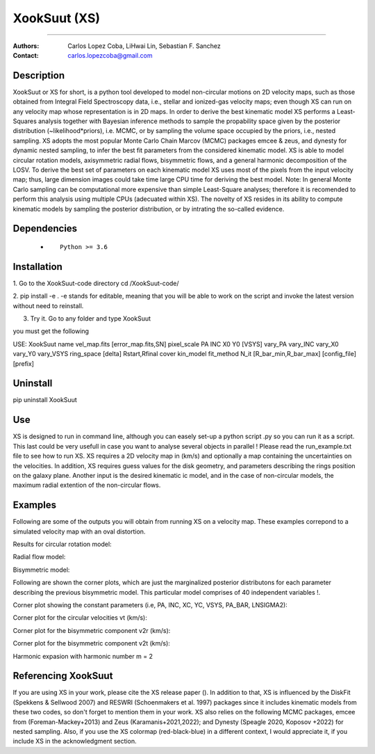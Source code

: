 

*******************************************
XookSuut (XS)
*******************************************

|logo|



====

:Authors: Carlos Lopez Coba, LiHwai Lin, Sebastian F. Sanchez
:Contact: carlos.lopezcoba@gmail.com




Description
===========
XookSuut or XS for short, is a python tool developed to model non-circular motions on 2D velocity maps,
such as those obtained from Integral Field Spectroscopy data, i.e., stellar and ionized-gas velocity maps; even though  XS can run
on any velocity map whose representation is in 2D maps.
In order to derive the best kinematic model XS performs a Least-Squares analysis together with Bayesian inference methods to sample
the propability space given by the posterior distribution (~likelihood*priors), i.e. MCMC, or by sampling the volume space occupied
by the priors, i.e., nested sampling.
XS adopts the most popular Monte Carlo Chain Marcov (MCMC) packages emcee & zeus, and dynesty for dynamic nested sampling, to infer the best fit parameters from the
considered kinematic model.
XS is able to model circular rotation models, axisymmetric radial flows, bisymmetric flows, and a general harmonic decomposition of the LOSV.
To derive the best set of parameters on each kinematic model XS uses most of the pixels from the input velocity
map; thus, large dimension images could take time large CPU time for deriving the best model. 
Note: In general Monte Carlo sampling can be computational more expensive than simple Least-Square analyses; therefore it is
recomended to perform this analysis using multiple CPUs (adecuated within XS).
The novelty of XS resides in its ability to compute kinematic models by sampling the posterior distribution, or by intrating the so-called evidence.

Dependencies
===========

            * ::
            
                Python >= 3.6


Installation
===========

1. Go to the XookSuut-code directory
cd /XookSuut-code/

2.  pip install -e .
-e stands for editable, meaning that you will be able to work on the script and invoke the latest version without need to reinstall.

3. Try it. Go to any folder and type XookSuut

you must get the following ::

USE: XookSuut name vel_map.fits [error_map.fits,SN] pixel_scale PA INC X0 Y0 [VSYS] vary_PA vary_INC vary_X0 vary_Y0 vary_VSYS ring_space [delta] Rstart,Rfinal cover kin_model fit_method N_it [R_bar_min,R_bar_max] [config_file] [prefix]


Uninstall
===========

pip uninstall XookSuut


Use
===========

XS is designed to run in command line, although you can easely set-up a python script .py so you can run it as a script.
This last could be very usefull in case you want to analyse several objects in parallel !
Please read the run_example.txt file to see how to run XS.
XS requires a 2D velocity map in (km/s) and optionally a map containing the uncertainties on the velocities.
In addition, XS requires guess values for the disk geometry, and parameters describing the rings position on the galaxy plane.
Another input is the desired kinematic ic model, and in the case of non-circular models, the maximum radial extention of the non-circular flows.


Examples
===========
Following are some of the outputs you will obtain from running XS on a velocity map. These examples correpond to a simulated velocity map with an oval distortion.

Results for circular rotation model:
|circ|

Radial flow model:
|rad|

Bisymmetric model:
|bis|

Following are shown the corner plots, which are just the marginalized posterior distributons for each parameter describing the 
previous bisymmetric model. This particular model comprises of 40 independent variables !.

Corner plot showing the constant parameters (i.e, PA, INC, XC, YC, VSYS, PA_BAR, LNSIGMA2):
|corner_const|

Corner plot for the circular velocities vt (km/s):
|corner_vt|

Corner plot for the bisymmetric component v2r (km/s):
|corner_v2r|

Corner plot for the bisymmetric component v2t (km/s):
|corner_v2t|

Harmonic expasion with harmonic number m  = 2
|hrm|



Referencing XookSuut
=================
 
If you are using XS in your work, please cite the XS release paper ().
In addition to that, XS is influenced by the DiskFit (Spekkens & Sellwood 2007) and RESWRI (Schoenmakers et al. 1997) packages 
since it includes kinematic models from these two codes, so don't forget to mention them in your work.
XS also relies on the following MCMC packages, emcee from (Foreman-Mackey+2013) and Zeus (Karamanis+2021,2022); and Dynesty (Speagle 2020, Koposov +2022) for nested sampling.
Also, if you use the XS colormap (red-black-blue) in a different context, I would appreciate it, if you include XS in the acknowledgment section.


.. |logo| image:: logo.png
    :scale: 20 %
    :target: https://github.com/CarlosCoba/XookSuut-code


.. |circ| image:: kin_circular_model_paper.png
    :scale: 20 %
    :target: https://github.com/CarlosCoba/XookSuut-code


.. |rad| image:: kin_radial_model_paper.png
    :scale: 20 %
    :target: https://github.com/CarlosCoba/XookSuut-code


.. |bis| image:: kin_bisymmetric_model_paper-dynesty.png
    :scale: 20 %
    :target: https://github.com/CarlosCoba/XookSuut-code

.. |corner_const| image:: multicorner.png
    :scale: 10 %
    :target: https://github.com/CarlosCoba/XookSuut-code

.. |corner_vt| image:: multicorner_vt.png
    :scale: 20 %
    :target: https://github.com/CarlosCoba/XookSuut-code

.. |corner_v2r| image:: multicorner_v2r.png
    :scale: 20 %
    :target: https://github.com/CarlosCoba/XookSuut-code

.. |corner_v2t| image:: multicorner_v2t.png
    :scale: 20 %
    :target: https://github.com/CarlosCoba/XookSuut-code

.. |hrm| image:: kin_hrm_2_model_paper.png
    :scale: 20 %
    :target: https://github.com/CarlosCoba/XookSuut-code

